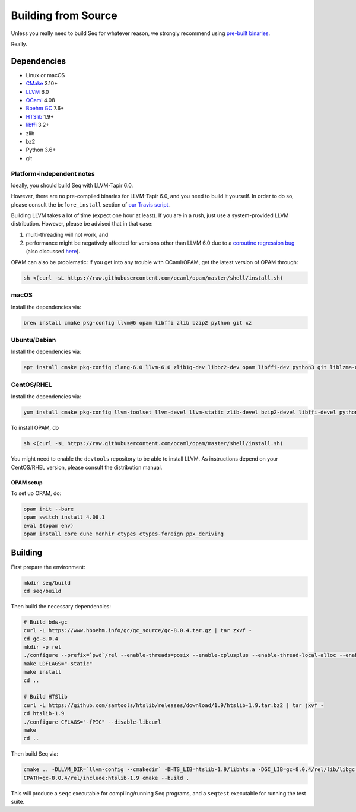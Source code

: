 Building from Source
====================

Unless you really need to build Seq for whatever reason, we strongly
recommend using `pre-built binaries`_.

Really.

Dependencies
------------

-  Linux or macOS
-  `CMake`_ 3.10+
-  `LLVM`_ 6.0
-  `OCaml`_ 4.08
-  `Boehm GC`_ 7.6+
-  `HTSlib`_ 1.9+
-  `libffi`_ 3.2+
-  zlib
-  bz2
-  Python 3.6+
-  git

Platform-independent notes
^^^^^^^^^^^^^^^^^^^^^^^^^^

Ideally, you should build Seq with LLVM-Tapir 6.0.

However, there are no pre-compiled binaries for LLVM-Tapir 6.0, and you
need to build it yourself. In order to do so, please consult the
``before_install`` section of `our Travis script`_.

Building LLVM takes a lot of time (expect one hour at least). If you are
in a rush, just use a system-provided LLVM distribution. However, please
be advised that in that case:

1. multi-threading will not work, and
2. performance might be negatively affected for versions other than LLVM
   6.0 due to a `coroutine regression bug`_ (also discussed `here`_).

OPAM can also be problematic: if you get into any trouble with
OCaml/OPAM, get the latest version of OPAM through:

.. code-block:: bash

   sh <(curl -sL https://raw.githubusercontent.com/ocaml/opam/master/shell/install.sh)

macOS
^^^^^

Install the dependencies via:

.. code-block:: bash

   brew install cmake pkg-config llvm@6 opam libffi zlib bzip2 python git xz

Ubuntu/Debian
^^^^^^^^^^^^^

Install the dependencies via:

.. code-block:: bash

   apt install cmake pkg-config clang-6.0 llvm-6.0 zlib1g-dev libbz2-dev opam libffi-dev python3 git liblzma-dev

CentOS/RHEL
^^^^^^^^^^^

Install the dependencies via:

.. code-block:: bash

    yum install cmake pkg-config llvm-toolset llvm-devel llvm-static zlib-devel bzip2-devel libffi-devel python3 git bubblewrap unzip xz-devel

To install OPAM, do

.. code-block:: bash

    sh <(curl -sL https://raw.githubusercontent.com/ocaml/opam/master/shell/install.sh)

You might need to enable the ``devtools`` repository to be able to install
LLVM. As instructions depend on your CentOS/RHEL version, please consult
the distribution manual.

OPAM setup
~~~~~~~~~~

To set up OPAM, do:

.. code-block:: bash

    opam init --bare
    opam switch install 4.08.1
    eval $(opam env)
    opam install core dune menhir ctypes ctypes-foreign ppx_deriving

Building
--------

First prepare the environment:

.. code-block:: bash

    mkdir seq/build
    cd seq/build

Then build the necessary dependencies:

.. code-block:: bash

    # Build bdw-gc
    curl -L https://www.hboehm.info/gc/gc_source/gc-8.0.4.tar.gz | tar zxvf -
    cd gc-8.0.4
    mkdir -p rel
    ./configure --prefix=`pwd`/rel --enable-threads=posix --enable-cplusplus --enable-thread-local-alloc --enable-large-config
    make LDFLAGS="-static"
    make install
    cd ..

    # Build HTSlib
    curl -L https://github.com/samtools/htslib/releases/download/1.9/htslib-1.9.tar.bz2 | tar jxvf -
    cd htslib-1.9
    ./configure CFLAGS="-fPIC" --disable-libcurl
    make
    cd ..

Then build Seq via:

.. code-block:: bash

    cmake .. -DLLVM_DIR=`llvm-config --cmakedir` -DHTS_LIB=htslib-1.9/libhts.a -DGC_LIB=gc-8.0.4/rel/lib/libgc.a
    CPATH=gc-8.0.4/rel/include:htslib-1.9 cmake --build .

This will produce a ``seqc`` executable for compiling/running Seq programs, and a ``seqtest`` executable for running the test suite.

.. _pre-built binaries: https://github.com/seq-lang/seq/releases
.. _CMake: https://cmake.org
.. _LLVM: https://llvm.org
.. _OCaml: https://ocaml.org
.. _Boehm GC: https://github.com/ivmai/bdwgc
.. _HTSlib: https://htslib.org
.. _libffi: https://sourceware.org/libffi
.. _our Travis script: .travis.yml
.. _coroutine regression bug: https://bugs.llvm.org/show_bug.cgi?id=40656
.. _here: https://www.reddit.com/r/cpp/comments/aoad7l/coroutine_allocation_elision_broken_in_clang_7

